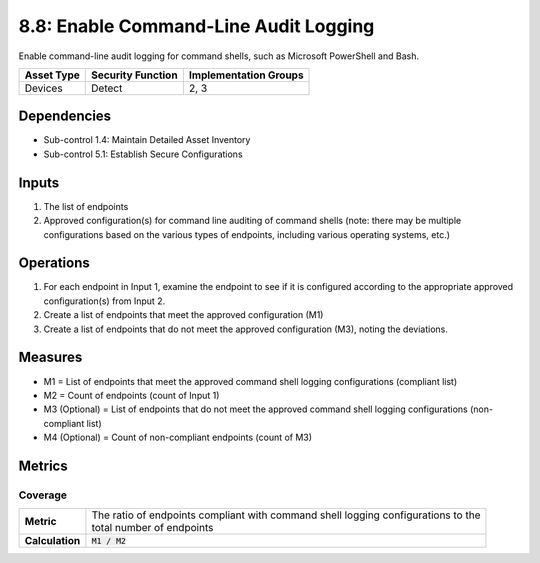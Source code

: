 8.8: Enable Command-Line Audit Logging
=========================================================
Enable command-line audit logging for command shells, such as Microsoft PowerShell and Bash.

.. list-table::
	:header-rows: 1

	* - Asset Type
	  - Security Function
	  - Implementation Groups
	* - Devices
	  - Detect
	  - 2, 3

Dependencies
------------
* Sub-control 1.4: Maintain Detailed Asset Inventory
* Sub-control 5.1: Establish Secure Configurations

Inputs
------
#. The list of endpoints
#. Approved configuration(s) for command line auditing of command shells (note: there may be multiple configurations based on the various types of endpoints, including various operating systems, etc.)

Operations
----------
#. For each endpoint in Input 1, examine the endpoint to see if it is configured according to the appropriate approved configuration(s) from Input 2.
#. Create a list of endpoints that meet the approved configuration (M1)
#. Create a list of endpoints that do not meet the approved configuration (M3), noting the deviations.

Measures
--------
* M1 = List of endpoints that meet the approved command shell logging configurations (compliant list)
* M2 = Count of endpoints (count of Input 1)
* M3 (Optional) = List of endpoints that do not meet the approved command shell logging configurations (non-compliant list)
* M4 (Optional) = Count of non-compliant endpoints (count of M3)

Metrics
-------

Coverage
^^^^^^^^
.. list-table::

	* - **Metric**
	  - | The ratio of endpoints compliant with command shell logging configurations to the
	    | total number of endpoints
	* - **Calculation**
	  - :code:`M1 / M2`

.. history
.. authors
.. license
